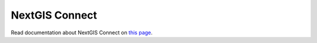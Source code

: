 .. sectionauthor:: Екатерина Петруненко <ekaterina.petrunenko@nextgis.com>
.. sectionauthor:: Роман Гайнуллов <roman.gainullov@nextgis.com>

.. _ng_connect:
    
NextGIS Connect
===============

Read documentation about NextGIS Connect on `this page <https://docs.nextgis.com/docs_ngconnect/source/ngconnect.html>`_.
